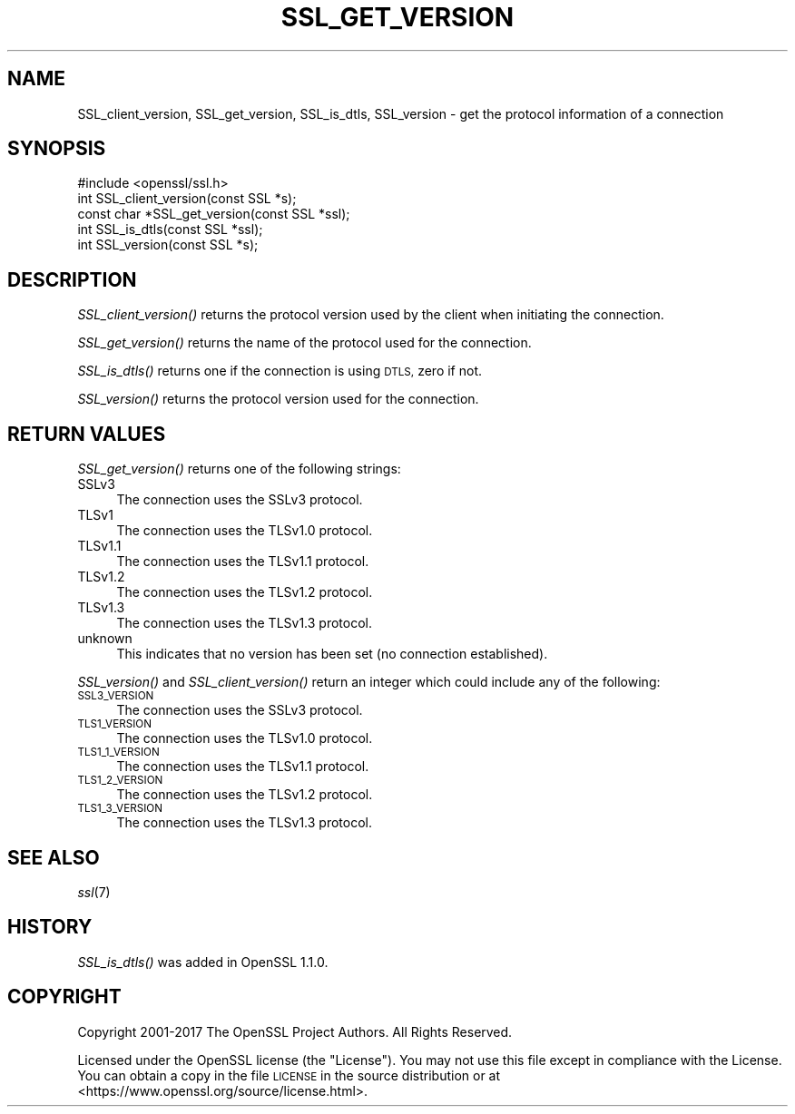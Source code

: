 .\" Automatically generated by Pod::Man 2.28 (Pod::Simple 3.29)
.\"
.\" Standard preamble:
.\" ========================================================================
.de Sp \" Vertical space (when we can't use .PP)
.if t .sp .5v
.if n .sp
..
.de Vb \" Begin verbatim text
.ft CW
.nf
.ne \\$1
..
.de Ve \" End verbatim text
.ft R
.fi
..
.\" Set up some character translations and predefined strings.  \*(-- will
.\" give an unbreakable dash, \*(PI will give pi, \*(L" will give a left
.\" double quote, and \*(R" will give a right double quote.  \*(C+ will
.\" give a nicer C++.  Capital omega is used to do unbreakable dashes and
.\" therefore won't be available.  \*(C` and \*(C' expand to `' in nroff,
.\" nothing in troff, for use with C<>.
.tr \(*W-
.ds C+ C\v'-.1v'\h'-1p'\s-2+\h'-1p'+\s0\v'.1v'\h'-1p'
.ie n \{\
.    ds -- \(*W-
.    ds PI pi
.    if (\n(.H=4u)&(1m=24u) .ds -- \(*W\h'-12u'\(*W\h'-12u'-\" diablo 10 pitch
.    if (\n(.H=4u)&(1m=20u) .ds -- \(*W\h'-12u'\(*W\h'-8u'-\"  diablo 12 pitch
.    ds L" ""
.    ds R" ""
.    ds C` ""
.    ds C' ""
'br\}
.el\{\
.    ds -- \|\(em\|
.    ds PI \(*p
.    ds L" ``
.    ds R" ''
.    ds C`
.    ds C'
'br\}
.\"
.\" Escape single quotes in literal strings from groff's Unicode transform.
.ie \n(.g .ds Aq \(aq
.el       .ds Aq '
.\"
.\" If the F register is turned on, we'll generate index entries on stderr for
.\" titles (.TH), headers (.SH), subsections (.SS), items (.Ip), and index
.\" entries marked with X<> in POD.  Of course, you'll have to process the
.\" output yourself in some meaningful fashion.
.\"
.\" Avoid warning from groff about undefined register 'F'.
.de IX
..
.nr rF 0
.if \n(.g .if rF .nr rF 1
.if (\n(rF:(\n(.g==0)) \{
.    if \nF \{
.        de IX
.        tm Index:\\$1\t\\n%\t"\\$2"
..
.        if !\nF==2 \{
.            nr % 0
.            nr F 2
.        \}
.    \}
.\}
.rr rF
.\"
.\" Accent mark definitions (@(#)ms.acc 1.5 88/02/08 SMI; from UCB 4.2).
.\" Fear.  Run.  Save yourself.  No user-serviceable parts.
.    \" fudge factors for nroff and troff
.if n \{\
.    ds #H 0
.    ds #V .8m
.    ds #F .3m
.    ds #[ \f1
.    ds #] \fP
.\}
.if t \{\
.    ds #H ((1u-(\\\\n(.fu%2u))*.13m)
.    ds #V .6m
.    ds #F 0
.    ds #[ \&
.    ds #] \&
.\}
.    \" simple accents for nroff and troff
.if n \{\
.    ds ' \&
.    ds ` \&
.    ds ^ \&
.    ds , \&
.    ds ~ ~
.    ds /
.\}
.if t \{\
.    ds ' \\k:\h'-(\\n(.wu*8/10-\*(#H)'\'\h"|\\n:u"
.    ds ` \\k:\h'-(\\n(.wu*8/10-\*(#H)'\`\h'|\\n:u'
.    ds ^ \\k:\h'-(\\n(.wu*10/11-\*(#H)'^\h'|\\n:u'
.    ds , \\k:\h'-(\\n(.wu*8/10)',\h'|\\n:u'
.    ds ~ \\k:\h'-(\\n(.wu-\*(#H-.1m)'~\h'|\\n:u'
.    ds / \\k:\h'-(\\n(.wu*8/10-\*(#H)'\z\(sl\h'|\\n:u'
.\}
.    \" troff and (daisy-wheel) nroff accents
.ds : \\k:\h'-(\\n(.wu*8/10-\*(#H+.1m+\*(#F)'\v'-\*(#V'\z.\h'.2m+\*(#F'.\h'|\\n:u'\v'\*(#V'
.ds 8 \h'\*(#H'\(*b\h'-\*(#H'
.ds o \\k:\h'-(\\n(.wu+\w'\(de'u-\*(#H)/2u'\v'-.3n'\*(#[\z\(de\v'.3n'\h'|\\n:u'\*(#]
.ds d- \h'\*(#H'\(pd\h'-\w'~'u'\v'-.25m'\f2\(hy\fP\v'.25m'\h'-\*(#H'
.ds D- D\\k:\h'-\w'D'u'\v'-.11m'\z\(hy\v'.11m'\h'|\\n:u'
.ds th \*(#[\v'.3m'\s+1I\s-1\v'-.3m'\h'-(\w'I'u*2/3)'\s-1o\s+1\*(#]
.ds Th \*(#[\s+2I\s-2\h'-\w'I'u*3/5'\v'-.3m'o\v'.3m'\*(#]
.ds ae a\h'-(\w'a'u*4/10)'e
.ds Ae A\h'-(\w'A'u*4/10)'E
.    \" corrections for vroff
.if v .ds ~ \\k:\h'-(\\n(.wu*9/10-\*(#H)'\s-2\u~\d\s+2\h'|\\n:u'
.if v .ds ^ \\k:\h'-(\\n(.wu*10/11-\*(#H)'\v'-.4m'^\v'.4m'\h'|\\n:u'
.    \" for low resolution devices (crt and lpr)
.if \n(.H>23 .if \n(.V>19 \
\{\
.    ds : e
.    ds 8 ss
.    ds o a
.    ds d- d\h'-1'\(ga
.    ds D- D\h'-1'\(hy
.    ds th \o'bp'
.    ds Th \o'LP'
.    ds ae ae
.    ds Ae AE
.\}
.rm #[ #] #H #V #F C
.\" ========================================================================
.\"
.IX Title "SSL_GET_VERSION 3"
.TH SSL_GET_VERSION 3 "2017-11-28" "1.1.1-dev" "OpenSSL"
.\" For nroff, turn off justification.  Always turn off hyphenation; it makes
.\" way too many mistakes in technical documents.
.if n .ad l
.nh
.SH "NAME"
SSL_client_version, SSL_get_version, SSL_is_dtls, SSL_version \- get the
protocol information of a connection
.SH "SYNOPSIS"
.IX Header "SYNOPSIS"
.Vb 1
\& #include <openssl/ssl.h>
\&
\& int SSL_client_version(const SSL *s);
\&
\& const char *SSL_get_version(const SSL *ssl);
\&
\& int SSL_is_dtls(const SSL *ssl);
\&
\& int SSL_version(const SSL *s);
.Ve
.SH "DESCRIPTION"
.IX Header "DESCRIPTION"
\&\fISSL_client_version()\fR returns the protocol version used by the client when
initiating the connection.
.PP
\&\fISSL_get_version()\fR returns the name of the protocol used for the
connection.
.PP
\&\fISSL_is_dtls()\fR returns one if the connection is using \s-1DTLS,\s0 zero if not.
.PP
\&\fISSL_version()\fR returns the protocol version used for the connection.
.SH "RETURN VALUES"
.IX Header "RETURN VALUES"
\&\fISSL_get_version()\fR returns one of the following strings:
.IP "SSLv3" 4
.IX Item "SSLv3"
The connection uses the SSLv3 protocol.
.IP "TLSv1" 4
.IX Item "TLSv1"
The connection uses the TLSv1.0 protocol.
.IP "TLSv1.1" 4
.IX Item "TLSv1.1"
The connection uses the TLSv1.1 protocol.
.IP "TLSv1.2" 4
.IX Item "TLSv1.2"
The connection uses the TLSv1.2 protocol.
.IP "TLSv1.3" 4
.IX Item "TLSv1.3"
The connection uses the TLSv1.3 protocol.
.IP "unknown" 4
.IX Item "unknown"
This indicates that no version has been set (no connection established).
.PP
\&\fISSL_version()\fR and \fISSL_client_version()\fR return an integer which could include any of
the following:
.IP "\s-1SSL3_VERSION\s0" 4
.IX Item "SSL3_VERSION"
The connection uses the SSLv3 protocol.
.IP "\s-1TLS1_VERSION\s0" 4
.IX Item "TLS1_VERSION"
The connection uses the TLSv1.0 protocol.
.IP "\s-1TLS1_1_VERSION\s0" 4
.IX Item "TLS1_1_VERSION"
The connection uses the TLSv1.1 protocol.
.IP "\s-1TLS1_2_VERSION\s0" 4
.IX Item "TLS1_2_VERSION"
The connection uses the TLSv1.2 protocol.
.IP "\s-1TLS1_3_VERSION\s0" 4
.IX Item "TLS1_3_VERSION"
The connection uses the TLSv1.3 protocol.
.SH "SEE ALSO"
.IX Header "SEE ALSO"
\&\fIssl\fR\|(7)
.SH "HISTORY"
.IX Header "HISTORY"
\&\fISSL_is_dtls()\fR was added in OpenSSL 1.1.0.
.SH "COPYRIGHT"
.IX Header "COPYRIGHT"
Copyright 2001\-2017 The OpenSSL Project Authors. All Rights Reserved.
.PP
Licensed under the OpenSSL license (the \*(L"License\*(R").  You may not use
this file except in compliance with the License.  You can obtain a copy
in the file \s-1LICENSE\s0 in the source distribution or at
<https://www.openssl.org/source/license.html>.
